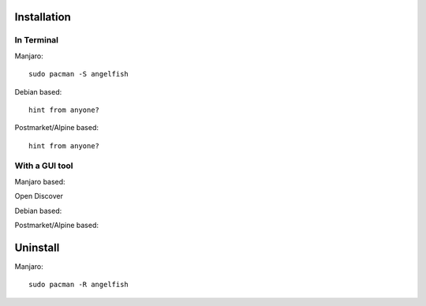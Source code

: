 Installation
============

In Terminal
************

Manjaro:

::

    sudo pacman -S angelfish


Debian based:

::

    hint from anyone?

Postmarket/Alpine based:

::

    hint from anyone?


With a GUI tool
***************


Manjaro based:

Open Discover

.. image:: _images/02_discover.png

Debian based:


Postmarket/Alpine based:


Uninstall
=========


Manjaro:

::

    sudo pacman -R angelfish



    